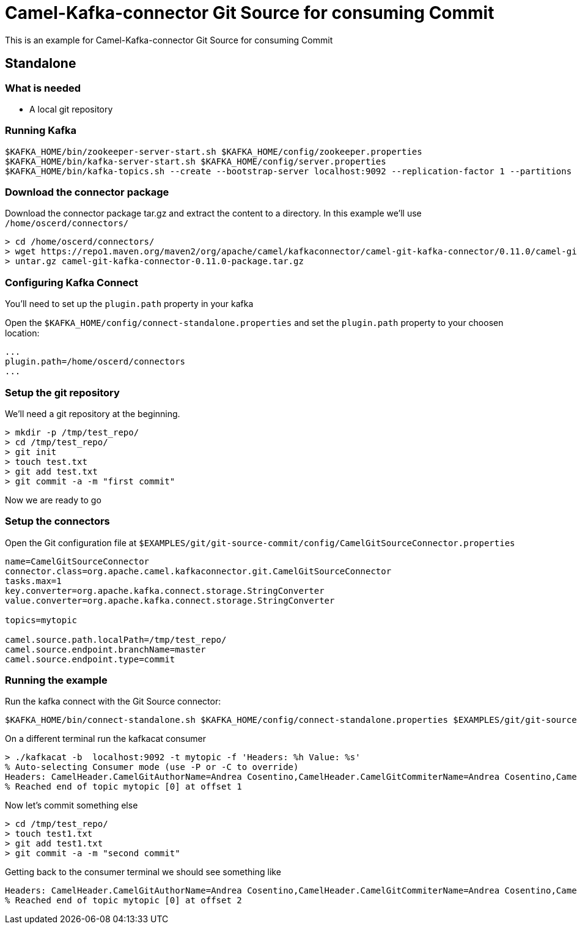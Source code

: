 = Camel-Kafka-connector Git Source for consuming Commit

This is an example for Camel-Kafka-connector Git Source for consuming Commit

== Standalone

=== What is needed

- A local git repository

=== Running Kafka

[source]
----
$KAFKA_HOME/bin/zookeeper-server-start.sh $KAFKA_HOME/config/zookeeper.properties
$KAFKA_HOME/bin/kafka-server-start.sh $KAFKA_HOME/config/server.properties
$KAFKA_HOME/bin/kafka-topics.sh --create --bootstrap-server localhost:9092 --replication-factor 1 --partitions 1 --topic mytopic
----

=== Download the connector package

Download the connector package tar.gz and extract the content to a directory. In this example we'll use `/home/oscerd/connectors/`

[source]
----
> cd /home/oscerd/connectors/
> wget https://repo1.maven.org/maven2/org/apache/camel/kafkaconnector/camel-git-kafka-connector/0.11.0/camel-git-kafka-connector-0.11.0-package.tar.gz
> untar.gz camel-git-kafka-connector-0.11.0-package.tar.gz
----

=== Configuring Kafka Connect

You'll need to set up the `plugin.path` property in your kafka

Open the `$KAFKA_HOME/config/connect-standalone.properties` and set the `plugin.path` property to your choosen location:

[source]
----
...
plugin.path=/home/oscerd/connectors
...
----

=== Setup the git repository

We'll need a git repository at the beginning.

[source]
----
> mkdir -p /tmp/test_repo/
> cd /tmp/test_repo/
> git init
> touch test.txt
> git add test.txt
> git commit -a -m "first commit"
----

Now we are ready to go

=== Setup the connectors

Open the Git configuration file at `$EXAMPLES/git/git-source-commit/config/CamelGitSourceConnector.properties`

[source]
----
name=CamelGitSourceConnector
connector.class=org.apache.camel.kafkaconnector.git.CamelGitSourceConnector
tasks.max=1
key.converter=org.apache.kafka.connect.storage.StringConverter
value.converter=org.apache.kafka.connect.storage.StringConverter

topics=mytopic

camel.source.path.localPath=/tmp/test_repo/
camel.source.endpoint.branchName=master
camel.source.endpoint.type=commit
----

=== Running the example

Run the kafka connect with the Git Source connector:

[source]
----
$KAFKA_HOME/bin/connect-standalone.sh $KAFKA_HOME/config/connect-standalone.properties $EXAMPLES/git/git-source-commit/config/CamelGitSourceConnector.properties
----

On a different terminal run the kafkacat consumer

[source]
----
> ./kafkacat -b  localhost:9092 -t mytopic -f 'Headers: %h Value: %s'
% Auto-selecting Consumer mode (use -P or -C to override)
Headers: CamelHeader.CamelGitAuthorName=Andrea Cosentino,CamelHeader.CamelGitCommiterName=Andrea Cosentino,CamelHeader.CamelGitCommitTime=1604597964,CamelProperty.CamelToEndpoint=direct://end?pollingConsumerBlockTimeout=0&pollingConsumerBlockWhenFull=true&pollingConsumerQueueSize=1000 Value: first commit
% Reached end of topic mytopic [0] at offset 1
----

Now let's commit something else

[source]
----
> cd /tmp/test_repo/
> touch test1.txt
> git add test1.txt
> git commit -a -m "second commit"
----

Getting back to the consumer terminal we should see something like

[source]
----
Headers: CamelHeader.CamelGitAuthorName=Andrea Cosentino,CamelHeader.CamelGitCommiterName=Andrea Cosentino,CamelHeader.CamelGitCommitTime=1609839093,CamelProperty.CamelToEndpoint=direct://end?pollingConsumerBlockTimeout=0&pollingConsumerBlockWhenFull=true&pollingConsumerQueueSize=1000 Value: second commit
% Reached end of topic mytopic [0] at offset 2
----
